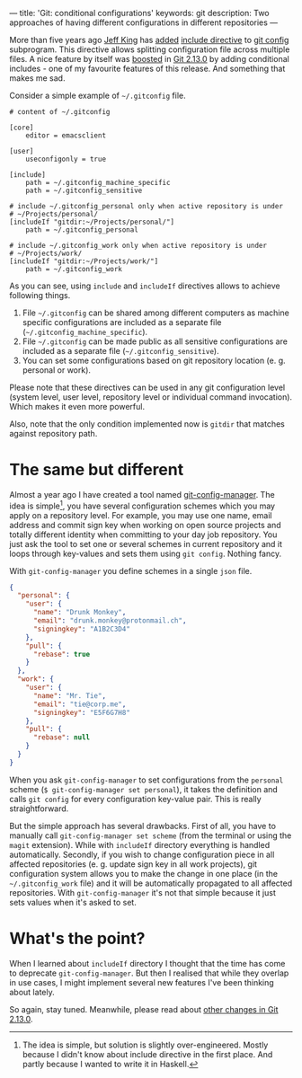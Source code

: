 ---
title: 'Git: conditional configurations'
keywords: git
description: Two approaches of having different configurations in different repositories
---

More than five years ago [[https://github.com/peff][Jeff King]] has [[https://github.com/git/git/commit/9b25a0b52e09400719366f0a33d0d0da98bbf7b0][added]] [[https://git-scm.com/docs/git-config#_includes][include directive]] to [[https://git-scm.com/docs/git-config][git config]]
subprogram. This directive allows splitting configuration file across multiple
files. A nice feature by itself was [[https://github.com/git/git/compare/45cbc37c5f84fadd78cccf6b2ea82a9ef251cdc6...3efd0bedc6625a6b194c1f6e5f1b7aa7d8b7e6bb][boosted]] in [[https://github.com/git/git/releases/tag/v2.13.0][Git 2.13.0]] by adding conditional
includes - one of my favourite features of this release. And something that
makes me sad.

#+BEGIN_HTML
<!--more-->
#+END_HTML

Consider a simple example of =~/.gitconfig= file.

#+BEGIN_EXAMPLE
    # content of ~/.gitconfig

    [core]
        editor = emacsclient

    [user]
        useconfigonly = true

    [include]
        path = ~/.gitconfig_machine_specific
        path = ~/.gitconfig_sensitive

    # include ~/.gitconfig_personal only when active repository is under
    # ~/Projects/personal/
    [includeIf "gitdir:~/Projects/personal/"]
        path = ~/.gitconfig_personal

    # include ~/.gitconfig_work only when active repository is under
    # ~/Projects/work/
    [includeIf "gitdir:~/Projects/work/"]
        path = ~/.gitconfig_work
#+END_EXAMPLE

As you can see, using =include= and =includeIf= directives allows to achieve
following things.

1. File =~/.gitconfig= can be shared among different computers as machine
   specific configurations are included as a separate file
   (=~/.gitconfig_machine_specific=).
2. File =~/.gitconfig= can be made public as all sensitive configurations are
   included as a separate file (=~/.gitconfig_sensitive=).
3. You can set some configurations based on git repository location (e. g.
   personal or work).

Please note that these directives can be used in any git configuration level
(system level, user level, repository level or individual command invocation).
Which makes it even more powerful.

Also, note that the only condition implemented now is =gitdir= that matches
against repository path.

* The same but different

Almost a year ago I have created a tool named [[https://github.com/d12frosted/git-config-manager][git-config-manager]]. The idea is
simple[fn:1], you have several configuration schemes which you may apply on a
repository level. For example, you may use one name, email address and commit
sign key when working on open source projects and totally different identity
when committing to your day job repository. You just ask the tool to set one or
several schemes in current repository and it loops through key-values and sets
them using =git config=. Nothing fancy.

With =git-config-manager= you define schemes in a single =json= file.

#+BEGIN_SRC json
{
  "personal": {
    "user": {
      "name": "Drunk Monkey",
      "email": "drunk.monkey@protonmail.ch",
      "signingkey": "A1B2C3D4"
    },
    "pull": {
      "rebase": true
    }
  },
  "work": {
    "user": {
      "name": "Mr. Tie",
      "email": "tie@corp.me",
      "signingkey": "E5F6G7H8"
    },
    "pull": {
      "rebase": null
    }
  }
}
#+END_SRC

When you ask =git-config-manager= to set configurations from the =personal=
scheme (=$ git-config-manager set personal=), it takes the definition and calls
=git config= for every configuration key-value pair. This is really
straightforward.

But the simple approach has several drawbacks. First of all, you have to
manually call =git-config-manager set scheme= (from the terminal or using the
=magit= extension). While with =includeIf= directory everything is handled
automatically. Secondly, if you wish to change configuration piece in all
affected repositories (e. g. update sign key in all work projects), git
configuration system allows you to make the change in one place (in the
=~/.gitconfig_work= file) and it will be automatically propagated to all
affected repositories. With =git-config-manager= it's not that simple because it
just sets values when it's asked to set.

[fn:1] The idea is simple, but solution is slightly over-engineered. Mostly
       because I didn't know about include directive in the first place. And
       partly because I wanted to write it in Haskell.

* What's the point?
When I learned about =includeIf= directory I thought that the time has come to
deprecate =git-config-manager=. But then I realised that while they overlap in
use cases, I might implement several new features I've been thinking about
lately.

So again, stay tuned. Meanwhile, please read about [[https://github.com/blog/2360-git-2-13-has-been-released][other changes in Git 2.13.0]].
